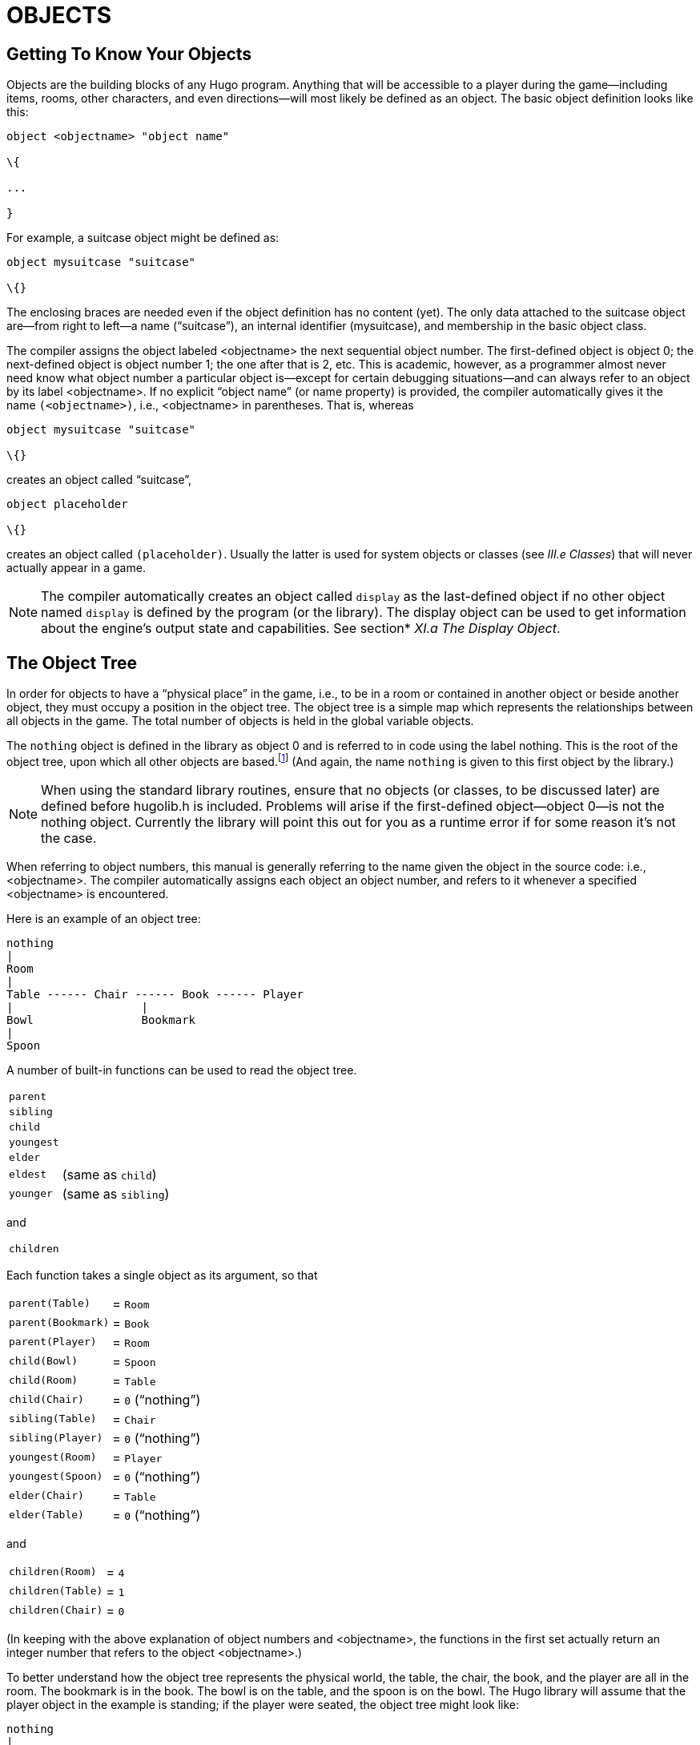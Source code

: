 = OBJECTS


== Getting To Know Your Objects



Objects are the building blocks of any Hugo program. Anything that will be accessible to a player during the game--including items, rooms, other characters, and even directions--will most likely be defined as an object. The basic object definition looks like this:

[source,hugo]
--------------------------------------------------------------------------------
object <objectname> "object name"

\{

...

}
--------------------------------------------------------------------------------

For example, a suitcase object might be defined as:

[source,hugo]
--------------------------------------------------------------------------------
object mysuitcase "suitcase"

\{}
--------------------------------------------------------------------------------

The enclosing braces are needed even if the object definition has no content (yet). The only data attached to the suitcase object are--from right to left--a name ("`suitcase`"), an internal identifier (mysuitcase), and membership in the basic object class.

The compiler assigns the object labeled <objectname> the next sequential object number. The first-defined object is object 0; the next-defined object is object number 1; the one after that is 2, etc. This is academic, however, as a programmer almost never need know what object number a particular object is--except for certain debugging situations--and can always refer to an object by its label <objectname>. If no explicit "`object name`" (or name property) is provided, the compiler automatically gives it the name `(<objectname>)`, i.e., <objectname> in parentheses. That is, whereas

[source,hugo]
--------------------------------------------------------------------------------
object mysuitcase "suitcase"

\{}
--------------------------------------------------------------------------------

creates an object called "`suitcase`",

[source,hugo]
--------------------------------------------------------------------------------
object placeholder

\{}
--------------------------------------------------------------------------------

creates an object called `(placeholder)`. Usually the latter is used for system objects or classes (see _III.e_ _Classes_) that will never actually appear in a game.

[NOTE]
================================================================================
The compiler automatically creates an object called `display` as the last-defined object if no other object named `display` is defined by the program (or the library). The display object can be used to get information about the engine's output state and capabilities. See section* _XI.a The Display Object_.
================================================================================



== The Object Tree



In order for objects to have a "`physical place`" in the game, i.e., to be in a room or contained in another object or beside another object, they must occupy a position in the object tree. The object tree is a simple map which represents the relationships between all objects in the game. The total number of objects is held in the global variable objects.

The `nothing` object is defined in the library as object 0 and is referred to in code using the label nothing. This is the root of the object tree, upon which all other objects are based.footnote:[It's also no coincidence that the `nothing` object is equal in its value to 0, which also represents the empty string `+""+` (see _II.c Data Types_). The fact that these three are (value-wise, at least) identical will come in handy, as what it means in practice is that 0/null/empty/nothing/etc. is the same in every context.] (And again, the name `nothing` is given to this first object by the library.)

[NOTE]
================================================================================
When using the standard library routines, ensure that no objects (or classes, to be discussed later) are defined before hugolib.h is included. Problems will arise if the first-defined object--object 0--is not the nothing object. Currently the library will point this out for you as a runtime error if for some reason it's not the case.
================================================================================



When referring to object numbers, this manual is generally referring to the name given the object in the source code: i.e., <objectname>. The compiler automatically assigns each object an object number, and refers to it whenever a specified <objectname> is encountered.

Here is an example of an object tree:

// See p.35:
// @TODO: Add color via custom styles?
..................................
nothing
|
Room
|
Table ------ Chair ------ Book ------ Player
|                   |
Bowl                Bookmark
|
Spoon
..................................


A number of built-in functions can be used to read the object tree.

[horizontal]
`parent`      :: {empty}
`sibling`     :: {empty}
`child`       :: {empty}
`youngest`    :: {empty}
`elder`       :: {empty}
`eldest`      :: (same as `child`)
`younger`     :: (same as `sibling`)

and

[horizontal]
`children`    :: {empty}

Each function takes a single object as its argument, so that

[horizontal]
`parent(Table)`    :: = `Room`
`parent(Bookmark)` :: = `Book`
`parent(Player)`   :: = `Room`
`child(Bowl)`      :: = `Spoon`
`child(Room)`      :: = `Table`
`child(Chair)`     :: = `0` ("`nothing`")
`sibling(Table)`   :: = `Chair`
`sibling(Player)`  :: = `0` ("`nothing`")
`youngest(Room)`   :: = `Player`
`youngest(Spoon)`  :: = `0` ("`nothing`")
`elder(Chair)`     :: = `Table`
`elder(Table)`     :: = `0` ("`nothing`")

and

[horizontal]
`children(Room)`  :: = `4`
`children(Table)` :: = `1`
`children(Chair)` :: = `0`

(In keeping with the above explanation of object numbers and <objectname>, the functions in the first set actually return an integer number that refers to the object <objectname>.)

To better understand how the object tree represents the physical world, the table, the chair, the book, and the player are all in the room. The bookmark is in the book. The bowl is on the table, and the spoon is on the bowl. The Hugo library will assume that the player object in the example is standing; if the player were seated, the object tree might look like:

// See p.36:
..................................
nothing
|
Room
|
Table ------ Chair ------ Book
|         |         |
Bowl      Player    Bookmark
|
Spoon
..................................


and

[horizontal]
`child(Chair)`     :: = `Player`
`parent(Player)`   :: = `Chair`
`children(Chair)`  :: = `1`

(Try compiling *sample.hug* with the -o switch in order to see the object tree for the sample game. Or, if the DEBUG flag was set during compilation, use the HugoFixfootnote:[See _APPENDIX D:_ _HUGOFIX AND THE HUGO DEBUGGER_.] command `$ot` or `$ot <object>` during play to view the current state of the object tree during play. Compiling with the -d switch will generate a debuggable (.HDX) version of the file--the object tree can then be viewed directly from the debugger.)

To initially place an object in the object tree, use

[source,hugo]
--------------------------------------------------------------------------------
in <parent>
--------------------------------------------------------------------------------

in the object definition, or, alternatively

[source,hugo]
--------------------------------------------------------------------------------
nearby <object>
--------------------------------------------------------------------------------

or simply

[source,hugo]
--------------------------------------------------------------------------------
nearby
--------------------------------------------------------------------------------

to give the object the same parent as <object> or, if <object> is not specified, the same parent as the last-defined object. If no such specification is given (i.e., if you don't tell the compiler explicitly where to place the new object), the parent object defaults to 0--the `nothing` object as defined in the library. All normal room objects have 0 as their parent.

Therefore, the expanded basic case of an object definition is

[source,hugo]
--------------------------------------------------------------------------------
object <objectname> "object name"

\{

in <parent object>

...

}
--------------------------------------------------------------------------------

(Ensure that the opening brace `{` does not come on the same line as the object definition. Trying to do:

[source,hugo]
--------------------------------------------------------------------------------
object <objectname> "object name" \{...
--------------------------------------------------------------------------------

is not permitted.)

The table in the example presumably had a definition like

[source,hugo]
--------------------------------------------------------------------------------
object table "Table"

\{

in room

...

}
--------------------------------------------------------------------------------

To put the suitcase object defined earlier into the empty room in *shell.hug*:

[source,hugo]
--------------------------------------------------------------------------------
object mysuitcase "suitcase"

\{

in emptyroom

}
--------------------------------------------------------------------------------

Objects can later be moved around the object tree using the move command as in:

[source,hugo]
--------------------------------------------------------------------------------
move <object> to <new parent>
--------------------------------------------------------------------------------

which, essentially, disengages <object> from its old parent, makes the sibling of <object> the sibling of <object>'s elder, and moves <object> (along with all its possessions) to the new parent.

Therefore, in the original example, the command

[example,role="gametranscript"]
================================================================================
&gt; _move bowl to player_
================================================================================


would result in altering the object tree to this:

// See p.38:
...................................
nothing
|
Room
|
Table ------ Chair ----- Book ------ Player
                    |        |
                    Bookmark Bowl
                             |
                             Spoon
...................................

There is also a command to remove an object from its position in the tree:

remove <object>

which is the same as

move <object> to 0

The object may of course be moved to any position later.

Logical tests can also be evaluated with regard to objects and children. The structure

[source,hugo]
--------------------------------------------------------------------------------
<object> [not] in <parent>
--------------------------------------------------------------------------------

will be true if <object> is in <parent> (or false if not is used). In this way, you can write a piece of code that looks something like:

[source,hugo]
--------------------------------------------------------------------------------
if mysuitcase in bedroom

\{

"The suitcase is in the bedroom."

}

else

\{

print "The suitcase is not in the bedroom."

}
--------------------------------------------------------------------------------

(We'll cover the `if...else...` structure in _IV.h_ _Conditional Expressions and Program Flow_.)

== Attributes

Attributes are essentially qualities that every object either does or doesn't havefootnote:[For this reason, attributes are sometimes thought of as being "`lightweight classes`" in that, as can be seen in the list of attributes, they generally categorize an object as a certain "`kind`" of object--although other than flagging the object with that particular quality they have no other direct effect.]. An attribute is defined as

[source,hugo]
--------------------------------------------------------------------------------
attribute <attribute name>
--------------------------------------------------------------------------------

Up to 128 attributes may be defined. Those defined in *hugolib.h* include:

known if an object is known to the player

moved if an object has been moved

visited if a room has been visited

static if an object cannot be taken

plural for plural objects (i.e., some hats)

living if an object is a character

female if a character is female

openable if an object can be opened

open if it is open

lockable if an object can be locked

locked if it is locked

unfriendly if a character is unfriendly

light if an object is or provides light

readable if an object can be read

switchable if an object can be turned on or off

switchedon if it is on

clothing for objects that can be worn

worn if the object is being worn

mobile if the object can be rolled, etc.

enterable if an object is enterable

container if an object can hold other objects

platform if other objects can be placed on itfootnote:[The container and platform attributes are mutually exclusive. An object cannot have both attributes, since in the library the idea of containment is one of an object being either "`in`" _or_ "`on`" another object. There are available classes that aren't part of the standard library distribution that allow an object to function as both.]

hidden if an object is not to be listed

quiet if container or platform is quiet (i.e., the

initial listing of contents is suppressed)

transparent if object is not opaque

already_listed if object has been pre-listed (i.e., before a

WhatsIn listingfootnote:[WhatsIn is a library function used to list in formatted fashion all the objects present in a location: see _APPENDIX B:_ _THE HUGO LIBRARY._])

workflag for system use

special for miscellaneous use

Some of these attributes are actually the same attribute with different names. This is primarily just to save on the absolute number of attributes defined and is accomplished via

[source,hugo]
--------------------------------------------------------------------------------
attribute <attribute2> alias <attribute1>
--------------------------------------------------------------------------------

where <attribute1> has already been defined. For example, the library equates visited with moved (since, presumably, they will never apply to the same object--rooms are never moved and objects are never visited), so:

[source,hugo]
--------------------------------------------------------------------------------
attribute visited alias moved
--------------------------------------------------------------------------------

In this case, an object which is visited is also, by default, moved, so it is expected that attributes which are aliased will never both need to be checked under the same circumstances. For the most part, you should never need to alias your own attributes, although it's helpful to know what it means since the library does it, and you may run across it in other places.

Attributes are given to an object during its definition as follows:

[source,hugo]
--------------------------------------------------------------------------------
object <objectname> "object name"

\{

is [not] <attribute1>, [not] <attribute2>, ...

...

}
--------------------------------------------------------------------------------

[NOTE]
================================================================================
The not keyword in the object definition is important when using a class instead of the basic object definition, where the class may have predefined attributes that are undesirable for the current object.
================================================================================



To give the suitcase object some appropriate attributes at compile-time, expand the object definition to include

[source,hugo]
--------------------------------------------------------------------------------
object mysuitcase "suitcase"

\{

in emptyroom

is openable, not open

...

}
--------------------------------------------------------------------------------

Even if an object was not given a particular attribute in its object definition, it may be given that attribute at any later point in the program with the command

[source,hugo]
--------------------------------------------------------------------------------
<object> is [not] <attribute>
--------------------------------------------------------------------------------

where the not keyword clears the attribute instead of setting it. For example, when the suitcase is opened, somewhere (likely in the library), the command

[source,hugo]
--------------------------------------------------------------------------------
mysuitcase is open
--------------------------------------------------------------------------------

will be executed. When the suitcase is closed, the command will be:

[source,hugo]
--------------------------------------------------------------------------------
mysuitcase is not open
--------------------------------------------------------------------------------

Attributes can also be read using the is and is not structures and evaluate to either true or false. In code, the expression

[source,hugo]
--------------------------------------------------------------------------------
<object> is [not] <attribute>
--------------------------------------------------------------------------------

returns true (1) if <object> is (or is not, if not is specified) <attribute>. Otherwise, it returns false (0). Therefore, given the suitcase object definition:

[source,hugo]
--------------------------------------------------------------------------------
object mysuitcase "suitcase"

\{

in emptyroom

is openable, not open

...

}
--------------------------------------------------------------------------------

the following equations hold true:

[source,hugo]
--------------------------------------------------------------------------------
mysuitcase is openable = 1 ! or true

mysuitcase is open = 0 ! or false

mysuitcase is locked = 0 ! or false
--------------------------------------------------------------------------------

== Properties



Properties are considerably more complex than attributes. First, not every object may have every property; in order for an object to have a property, it must be specified in the object definition at the time you create the object. As well, properties are not simple on/off flags. They are sets of valid data associated with an object, where the values may represent almost anything, including object numbers, dictionary addresses, integer values, and sections of executable code.

These are some valid properties as they would appear in an object definition (using property names defined in *hugolib.h*)footnote:[Don't worry too much about the specifics about what this code is supposed to be doing, or about the details of the language syntax. We'll cover all of that in due course.]:

[source,hugo]
--------------------------------------------------------------------------------
nouns "tree", "bush", "shrub", "plant"

size 20

found_in livingroom, entrancehall

long_desc

\{

"Exits lead north and west. A door is set

in the southeast wall."

}

short_desc

\{

"There is a box here. It is ";

if self is open

print "open";

else

print "closed";

print "."

}
--------------------------------------------------------------------------------

beforefootnote:[Just for clarity: the Art routine from *hugolib.h* prints the appropriate article, if any, followed by the name of the object, such as "`an apple`" or "`a suitcase`". The Acquire routine returns true only if the first object's holding property plus the size property of the second object does not exceed the capacity property of the first object (i.e., if there's room in the first object to move the second object into it).]

[source,hugo]
--------------------------------------------------------------------------------
\{

object DoGet

\{

if Acquire(player, self)

\{

"You pick up ";

print Art(self); "."

}

else

return false

}

}
--------------------------------------------------------------------------------

The nouns property contains four dictionary addresses; the size property is a single integer value; the found_in property holds two object numbers; and the long and short description properties are both _property routines_, which instead of just containing one or more simple values stored as a data type are actually sections of executable code attached to the object.

The before property is a special case. This _complex property routine_ is defined by the compiler and handled differently by the engine than a normal property routine. In this case, the property value representing the routine address is only returned if the global variables object and verbroutine contain the object in question and the address of the DoGet routine, respectively. If there is a match, the routine is executed before DoGet, which is the library routine (in *verblib.h*) that normally handles the taking of objects. (There is also a companion to before called after, which is checked after the verb routine has been called.) See _V.c_ _Before And After Routines_ for further elucidation.

There will be more on property routines and complex property routines later. For now, think of a property as simply containing one or more values of some kind.

A property is defined similiarly to an attribute as

[source,hugo]
--------------------------------------------------------------------------------
property <property name>
--------------------------------------------------------------------------------

A default value may be defined for the property using

[source,hugo]
--------------------------------------------------------------------------------
property <property name> <default value>
--------------------------------------------------------------------------------

where <default value> is a constant or dictionary word. For objects without a given property, attempting to find that property will result in the default value. If no default is explicitly declared, it is 0 (or `+""+` or the `nothing` object, whatever is appropriate in context--since they all represent the same zero value).

The list of properties defined in *hugolib.h* is:

name the basic object name

before pre-verb routines

after post-verb routines

noun noun(s) for referring to object

adjective adjective(s) for describing object

article "`a`", "`an`", "`the`", "`some`", etc.

preposition "`in`", "`inside`", "`outside of`", etc.

pronoun appropriate for the object in question

react_before to allow reaction by an object that is not

react_after directly involved in the action

short_desc basic "`X is here`" description

initial_desc supersedes short_desc (or long_desc

for locations)

long_desc detailed description

found_in in case of multiple locations (virtual,

_not_ physical parent objectsfootnote:[In this usage, a "`physical`" parent is one in the object tree. The found_in property allows you have an object considered in a location (i.e., a room object) without it being "`physically`" in that room object.])

type to identify the type of object

size for holding/inventory

capacity “ “ “

holding “ “ “

reach for limiting object accessibility

list_contents for overriding normal listing

in_scope actor(s) that can access an object

parse_rank for differentiating like-named objects

exclude_from_all for interpreting "`all`" in player input

door_to for handling “>ENTER <object>“

n_to

ne_to

e_to

se_to

s_to

sw_to (for rooms only, where an exit leads)

w_to

nw_to

u_to

d_to

in_to

out_to

cant_go message if a direction is invalid

extra_scenery unimportant words/objects in location desc.

each_turn a routine called each turn

key_object if lockable, the proper key

when_open supersedes short_desc

when_closed “ “

ignore_response for characters

order_response “ “

contains_desc instead of basic "`Inside X are...`"

inv_desc for special inventory descriptions

desc_detail parenthetical detail for object listing

misc for miscellaneous use

(For a detailed description of how each property is used, see _APPENDIX B:_ _THE HUGO LIBRARY_.)

The following properties are also defined and used exclusively by the display object:

screenwidth width of the display, in characters

screenheight height of the display, in characters

linelength width of the current text window

windowlines height of the current text window

cursor_column horizontal and vertical position of

cursor_row the cursor in the current text window

hasgraphics true if the current display is graphics-

capable

title_caption dictionary entry giving the full proper

name of the program (optional)

statusline_height of the last-printed status line

Property names may be aliased similarly to attributes using:

property <property2> alias <property1>

where <property1> has already been defined. The library aliases (among others) the following:

nouns alias noun

adjectives alias adjective

prep alias preposition

pronouns alias pronoun

Whereas a simple property is expressed as

<object>.<property>

The number of elements to a property with more than a single value can be found via

<object>.#<property>

and a single element is expressed as

<object>.<property> #<element number>

[NOTE]
================================================================================
<object>.<property> is simply the shortened version of <object>.<property> #1.
================================================================================



To add some properties to the suitcase object, expand the object definition to:

[source,hugo]
--------------------------------------------------------------------------------
object mysuitcase "big green suitcase"

\{

in emptyroom ! done earlier

is openable, not open !

nouns "suitcase", "case", "luggage"

adjective "big", "green", "suit"

article "a"

size 25

capacity 100

}
--------------------------------------------------------------------------------

Based on the parser's rules for object identification, the suitcase object may now be referred to by the player as "`big green suitcase`", "`big case`", or "`green suitcase`" among other combinations. Even "`big green`" and "`suit`" may be valid, provided that these don't also refer to other objects within valid scope such as "`a big green apple`" or "`your suit jacket`".

The basic form for identification by the parser is

[source,hugo]
--------------------------------------------------------------------------------
<adjective 1> <adj. 2> <adj. 3>...<adj. n> <noun>
--------------------------------------------------------------------------------

where any subset of these elements is allowable. However, the noun must come last, and only one noun is recognized, so that

[source,hugo]
--------------------------------------------------------------------------------
<noun> <noun>
--------------------------------------------------------------------------------

and

[source,hugo]
--------------------------------------------------------------------------------
<noun> <adjective>
--------------------------------------------------------------------------------

as in "`luggage case`" and "`suitcase green`" are not recognized.

One occasional source of befuddling code that doesn't behave the way the programmer intended is not allowing enough slots for a property on a given object. That is, if an object is originally defined with the property

found_in kitchen

and later, the program tries to set

<object>.found_in #2 = livingroom

in order to make the object available in both the kitchen _and_ the living room, it will have no substantial effect. That is, there will be no space initialized in <object>'s property table for a second value under found_in. Trying to read <object>.found_in #2 will return a value of 0--a non-existent property--not the number of the livingroom object.

To overcome this, if it is known that eventually a second (or third, or fourth, or ninth) value is going to be set--even if only one value is defined at the outset--use

found_in kitchen, 0[, 0, 0,...]

in the object definition. (A useful shortcut for initializing multiple zero values is to use

found_in #4

instead of

found_in 0, 0, 0, 0

where #_n_ initializes _n_ zero values in the object definition.)

As might be expected, combinations of properties are read left-to-right, so that

location.n_to.name

is understood as

(location.n_to).name

which is, in other words, the name property of the object stored in location.n_to.

== Classes



Classes are objects that are specifically intended to be used as prototypes for one or more similar objects. They're extremely useful for when you want to create a number of objects that will all share certain basic characteristics. Here is how a class is defined:

[source,hugo]
--------------------------------------------------------------------------------
class <classname> ["<optional name>"]

\{

...

}
--------------------------------------------------------------------------------

with the body of the definition being the same as that for an object definition, where the properties and attributes defined are to be the same for all members of the class.

For example:

[source,hugo]
--------------------------------------------------------------------------------
class box

\{

noun "box"

long_desc

"It looks like a regular old box."

is openable, not open

}

box largebox "large box"

\{

article "a"

adjectives "big", "large"

is open

}

box greenbox "green box"

\{

article "a"

adjective "green"

long_desc

"It looks like a regular old box,

only green."

}
--------------------------------------------------------------------------------

(Beginning the long_desc property routine on the line below the property name is understood by the compiler as:

[source,hugo]
--------------------------------------------------------------------------------
long_desc

\{

"It looks like a regular old box,

only green."

}
--------------------------------------------------------------------------------

Since the property is only one line--a single line of text to print--the braces are unnecessary.)

The definition of an object derived from a particular class is begun with the name of the prototype object instead of object. All properties and attributes of the class are inherited (except for its position in the object tree), unless they have been explicitly defined in the new object (in which case they take precedence over any defaults defined in the class).

That is, although the box class is defined without the open attribute, the largebox object will begin the game as open, since this is in the largebox definition. It will begin the game as openable, as well, as this is inherited from the box class.

And while the largebox object will have the long_desc of the box class, the greenbox object replaces the default property routine with a new description. (An exception to this is an `$additive` property, to be discussed later, where new properties are added to those of previous classes.)

It is also possible to define an object using a previous object as a class even though the previous object was not explicitly defined as a class (using the class keyword). Therefore,

[source,hugo]
--------------------------------------------------------------------------------
largebox largeredbox "large red box"

\{

adjectives "big", "large", "red"

}
--------------------------------------------------------------------------------

is perfectly valid. We created what amounts to a "`copy`" of largebox, with a different name ("`large red box`" this time) and a different set of adjectives to refer to it.

Occasionally, it may be necessary to have an object or class inherit from more than one previously defined class. This can be done using the "`inherits`" instruction.

[source,hugo]
--------------------------------------------------------------------------------
<class1> <objectname> "name"

\{

inherits <class2>[, <class3>,...]

...

}
--------------------------------------------------------------------------------

or even

[source,hugo]
--------------------------------------------------------------------------------
object <objectname> "name"

\{

inherits <class1>, <class2>[, <class3>,...]

...

}
--------------------------------------------------------------------------------

The precedence of inheritance is in the order of occurrence. In either example, the object inherits its properties and attributes first from <class1>, then from <class2>, and so on.

The Hugo Object Library (*objlib.h*) contains a number of useful class definitions for things like rooms, characters, scenery, vehicles, etc. Sometimes, however, it may be desirable to use a different definition for, say, the room class while keeping all the others in the Object Library.

Instead of actually editing **objlib.h**footnote:[Editing the library files is generally not recommended, and not only because you'll have to re-apply your changes if you update to a newer release of the library. If you absolutely must change one of the library files, make a copy first.], use:

[source,hugo]
--------------------------------------------------------------------------------
replace <class> ["<optional name>"]

\{

(...completely new object definition...)

}
--------------------------------------------------------------------------------

where <class> is the name of a previously defined object or class, such as "`room`". All subsequent references to <class> will use this object instead of the previously defined one. (Note that this means that the replacement must come __before__footnote:[In terms of order-of-inclusion.] any uses of the class as the parent class for other objects.)

== __What Should I Be Able To Do Now?__



By now you should:

* be able to create simple objects and add them to an existing game--whether an empty game based on *shell.hug* or a copy of *sample.hug* complete with existing objects and locations;
* experiment by adding new objects, giving them different names and starting locations as well as nouns and adjectives to describe them, assigning new property values or modifying existing ones, setting different attributes, etc.;
* have a basic understanding of how the object tree works in terms of how objects are arranged within the physical world of the game, including rooms or locations, objects within those locations, and objects within other objects.

// EOF //


